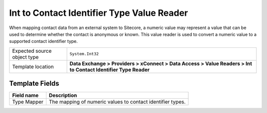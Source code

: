 Int to Contact Identifier Type Value Reader
===================================================
When mapping contact data from an external system to Sitecore, 
a numeric value may represent a value that can be used to 
determine whether the contact is anonymous or known. This
value reader is used to convert a numeric value to a 
supported contact identifier type.

.. |source-type-label| replace:: Expected source object type
.. |source-type| replace:: ``System.Int32``
.. |template-location| replace:: **Data Exchange > Providers > xConnect > Data Access > Value Readers > Int to Contact Identifier Type Reader**

+---------------------------+---------------------------------------------------------------------+
| |source-type-label|       | |source-type|                                                       |
+---------------------------+---------------------------------------------------------------------+
| Template location         | |template-location|                                                 |
+---------------------------+---------------------------------------------------------------------+

Template Fields
---------------------------------------------------

.. |type-mapper| replace:: The mapping of numeric values to contact identifier types.

+---------------------------+---------------------------------------------------------------------+
| Field name                | Description                                                         |
+===========================+=====================================================================+
| Type Mapper               | |type-mapper|                                                       |
+---------------------------+---------------------------------------------------------------------+
